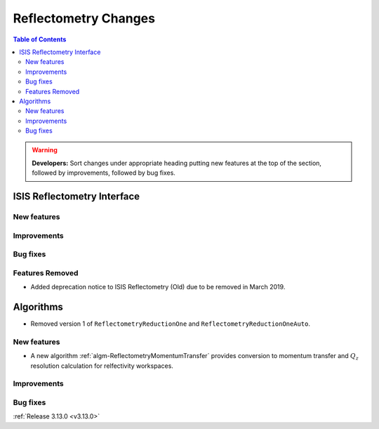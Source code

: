 =====================
Reflectometry Changes
=====================

.. contents:: Table of Contents
   :local:

.. warning:: **Developers:** Sort changes under appropriate heading
    putting new features at the top of the section, followed by
    improvements, followed by bug fixes.

ISIS Reflectometry Interface
----------------------------

New features
############

Improvements
############

Bug fixes
#########

Features Removed
################

* Added deprecation notice to ISIS Reflectometry (Old) due to be removed in March 2019.

Algorithms
----------

* Removed version 1 of ``ReflectometryReductionOne`` and ``ReflectometryReductionOneAuto``.

New features
############

- A new algorithm :ref:`algm-ReflectometryMomentumTransfer` provides conversion to momentum transfer and :math:`Q_{z}` resolution calculation for relfectivity workspaces.

Improvements
############

Bug fixes
#########

:ref:`Release 3.13.0 <v3.13.0>`

